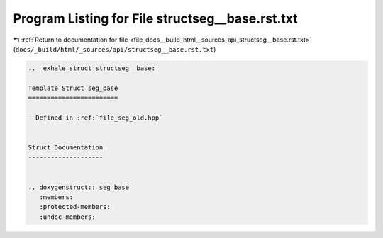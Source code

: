 
.. _program_listing_file_docs__build_html__sources_api_structseg__base.rst.txt:

Program Listing for File structseg__base.rst.txt
================================================

|exhale_lsh| :ref:`Return to documentation for file <file_docs__build_html__sources_api_structseg__base.rst.txt>` (``docs/_build/html/_sources/api/structseg__base.rst.txt``)

.. |exhale_lsh| unicode:: U+021B0 .. UPWARDS ARROW WITH TIP LEFTWARDS

.. code-block:: cpp

   .. _exhale_struct_structseg__base:
   
   Template Struct seg_base
   ========================
   
   - Defined in :ref:`file_seg_old.hpp`
   
   
   Struct Documentation
   --------------------
   
   
   .. doxygenstruct:: seg_base
      :members:
      :protected-members:
      :undoc-members:
